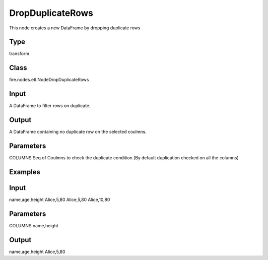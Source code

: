 DropDuplicateRows
=========== 

This node creates a new DataFrame by dropping duplicate rows

Type
--------- 

transform

Class
--------- 

fire.nodes.etl.NodeDropDuplicateRows

Input
--------
A DataFrame to filter rows on duplicate.

Output
--------
A DataFrame containing no duplicate row on the selected coulmns.

Parameters
---------- 
COLUMNS           Seq of Coulmns to check the duplicate condition.(By default duplication checked on all the columns)

Examples
--------

Input
--------------
name,age,height
Alice,5,80
Alice,5,80
Alice,10,80

Parameters
----------
COLUMNS        name,height

Output
--------------
name,age,height
Alice,5,80





